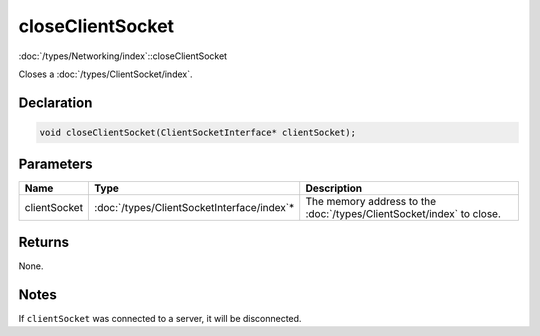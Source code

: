 closeClientSocket
=================

:doc:`/types/Networking/index`::closeClientSocket

Closes a :doc:`/types/ClientSocket/index`.

Declaration
-----------

.. code-block:: cpp

	void closeClientSocket(ClientSocketInterface* clientSocket);

Parameters
----------

.. list-table::
	:width: 100%
	:header-rows: 1
	:class: code-table

	* - Name
	  - Type
	  - Description
	* - clientSocket
	  - :doc:`/types/ClientSocketInterface/index`\*
	  - The memory address to the :doc:`/types/ClientSocket/index` to close.

Returns
-------

None.

Notes
-----

If ``clientSocket`` was connected to a server, it will be disconnected.